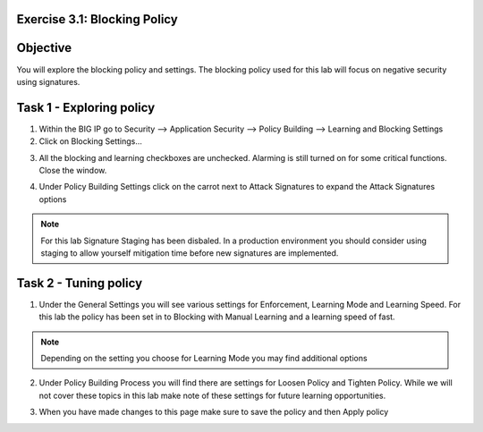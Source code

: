 Exercise 3.1: Blocking Policy
----------------------------------------

Objective
-----------------------

You will explore the blocking policy and settings.  The blocking policy used for this lab will focus on negative security using signatures.

Task 1 - Exploring policy
-----------------------
1.  Within the BIG IP go to Security --> Application Security --> Policy Building --> Learning and Blocking Settings
2.  Click on Blocking Settings...

|lab-3-1-1|

3.  All the blocking and learning checkboxes are unchecked.  Alarming is still turned on for some critical functions. Close the window.

|lab-3-1-2|

4.  Under Policy Building Settings click on the carrot next to Attack Signatures to expand the Attack Signatures options

|lab-3-1-3|

.. NOTE:: For this lab Signature Staging has been disbaled.  In a production environment you should consider using staging to allow yourself mitigation time before new signatures are implemented.

Task 2 - Tuning policy
-----------------------
1.  Under the General Settings you will see various settings for Enforcement, Learning Mode and Learning Speed.  For this lab the policy has been set in to Blocking with Manual Learning and a learning speed of fast.

|lab-3-1-4|

.. NOTE:: Depending on the setting you choose for Learning Mode you may find additional options
|lab-3-1-5|

2.  Under Policy Building Process you will find there are settings for Loosen Policy and Tighten Policy.  While we will not cover these topics in this lab make note of these settings for future learning opportunities.

|lab-3-1-6|

3.  When you have made changes to this page make sure to save the policy and then Apply policy

|lab-3-1-7|  |lab-3-1-8|

.. |lab-3-1-1| image:: images/image1_3_1.png
.. |lab-3-1-2| image:: images/image2-3-1.png
.. |lab-3-1-3| image:: images/image3-3-1.png
.. |lab-3-1-4| image:: images/image4-3-1.png
.. |lab-3-1-5| image:: images/image5-3-1.png
.. |lab-3-1-6| image:: images/image6-3-1.png
.. |lab-3-1-7| image:: images/image7-3-1.png
.. |lab-3-1-8| image:: images/image8-3-1.png
